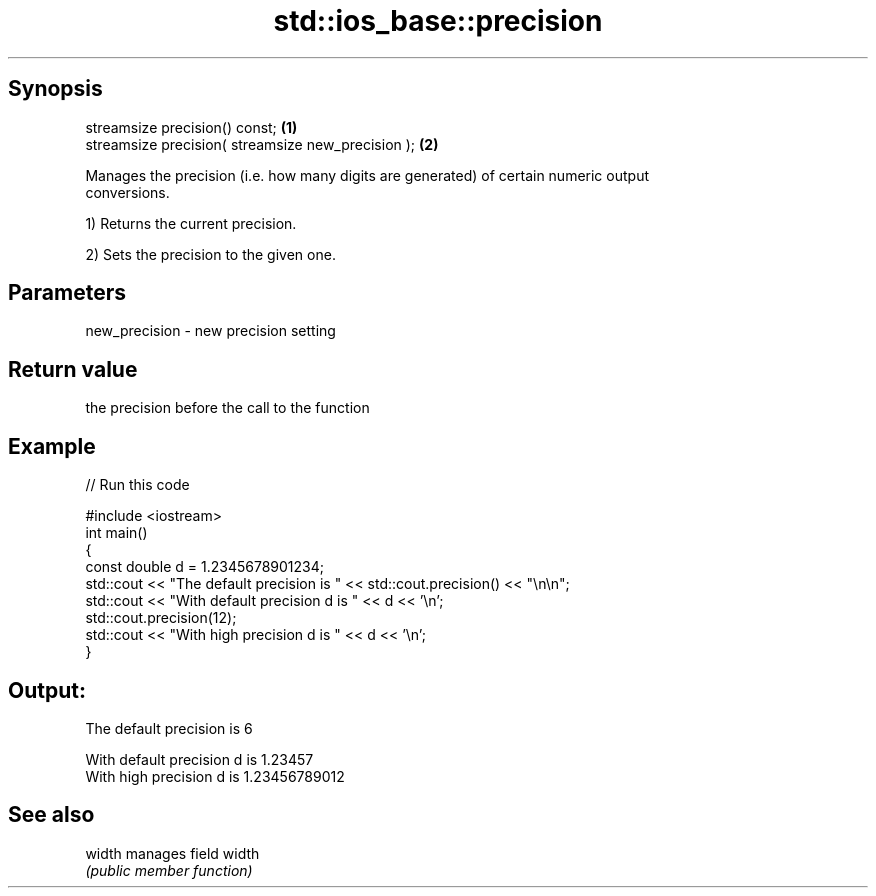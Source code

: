 .TH std::ios_base::precision 3 "Sep  4 2015" "2.0 | http://cppreference.com" "C++ Standard Libary"
.SH Synopsis
   streamsize precision() const;                     \fB(1)\fP
   streamsize precision( streamsize new_precision ); \fB(2)\fP

   Manages the precision (i.e. how many digits are generated) of certain numeric output
   conversions.

   1) Returns the current precision.

   2) Sets the precision to the given one.

.SH Parameters

   new_precision - new precision setting

.SH Return value

   the precision before the call to the function

.SH Example

   
// Run this code

 #include <iostream>
 int main()
 {
     const double d = 1.2345678901234;
     std::cout << "The  default precision is " << std::cout.precision() << "\\n\\n";
     std::cout << "With default precision d is " << d << '\\n';
     std::cout.precision(12);
     std::cout << "With high    precision d is " << d << '\\n';
 }

.SH Output:

 The  default precision is 6

 With default precision d is 1.23457
 With high    precision d is 1.23456789012

.SH See also

   width manages field width
         \fI(public member function)\fP
